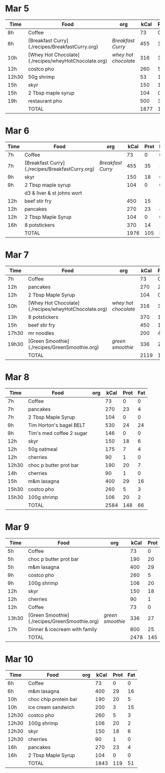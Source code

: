 * Mar 5

| Time  | Food                                                 | org                | kCal | Prot | Fat |
|-------+------------------------------------------------------+--------------------+------+------+-----|
| 8h    | Coffee                                               |                    |   73 |    0 |   0 |
| 8h    | [Breakfast Curry](./recipes/BreakfastCurry.org)      | [['file:../recipes/BreakfastCurry.org][Breakfast Curry]]    |  455 |   35 |  17 |
| 10h   | [Whey Hot Chocolate](./recipes/wheyHotChocolate.org) | [['file:recipes/wheyHotChocolate.org'][whey hot chocolate]] |  316 |   36 |   1 |
| 12h   | costco pho                                           |                    |  260 |    5 |   3 |
| 12h30 | 50g shrimp                                           |                    |   53 |   10 |   1 |
| 15h   | skyr                                                 |                    |  150 |   18 |   6 |
| 15h   | 2 Tbsp maple syrup                                   |                    |  104 |    0 |   0 |
| 19h   | restaurant pho                                       |                    |  500 |   30 |  10 |
|       | TOTAL                                                |                    | 1877 |  125 |  37 |
#+TBLFM: @>$4=vsum(@2..@-1)::@>$5=vsum(@2..@-1)::@>$6=vsum(@2..@-1)


* Mar 6

| Time | Food                                            | org             | kCal | Prot | Fat |
|------+-------------------------------------------------+-----------------+------+------+-----|
| 7h   | Coffee                                          |                 |   73 |    0 |   0 |
| 7h   | [Breakfast Curry](./recipes/BreakfastCurry.org) | [['file:../recipes/BreakfastCurry.org][Breakfast Curry]] |  455 |   35 |  17 |
| 9h   | skyr                                            |                 |  150 |   18 |   6 |
| 9h   | 2 Tbsp maple syrup                              |                 |  104 |    0 |   0 |
|      | d3 & liver & st johns wort                      |                 |      |      |     |
| 12h  | beef stir fry                                   |                 |  450 |   15 |  10 |
| 12h  | pancakes                                        |                 |  270 |   23 |   4 |
| 12h  | 2 Tbsp Maple Syrup                              |                 |  104 |    0 |   0 |
| 16h  | 8 potstickers                                   |                 |  370 |   14 |  14 |
|      | TOTAL                                           |                 | 1976 |  105 |  51 |
#+TBLFM: @>$4=vsum(@2..@-1)::@>$5=vsum(@2..@-1)::@>$6=vsum(@2..@-1)


* Mar 7

| Time  | Food                                                 | org                | kCal | Prot | Fat |
|-------+------------------------------------------------------+--------------------+------+------+-----|
| 7h    | Coffee                                               |                    |   73 |    0 |   0 |
| 12h   | pancakes                                            |                    |  270 |   23 |   4 |
| 12h   | 2 Tbsp Maple Syrup                                   |                    |  104 |    0 |   0 |
| 10h   | [Whey Hot Chocolate](./recipes/wheyHotChocolate.org) | [['file:recipes/wheyHotChocolate.org'][whey hot chocolate]] |  316 |   36 |   1 |
| 13h   | 8 potstickers                                        |                    |  370 |   14 |  14 |
| 15h   | beef stir fry                                        |                    |  450 |   15 |  10 |
| 17h30 | mr noodles                                           |                    |  200 |    4 |   5 |
| 19h30 | [Green Smoothie](./recipes/GreenSmoothie.org)        | [['file:recipes/GreenSmoothie.org][green smoothie]]     |  336 |   27 |   0 |
|       | TOTAL                                                |                    | 2119 |  119 |  34 |
#+TBLFM: @>$4=vsum(@2..@-1)::@>$5=vsum(@2..@-1)::@>$6=vsum(@2..@-1)

* Mar 8

| Time  | Food                     | org | kCal | Prot | Fat |
|-------+--------------------------+-----+------+------+-----|
| 7h    | Coffee                   |     |   73 |    0 |   0 |
| 7h    | pancakes                 |     |  270 |   23 |   4 |
| 7h    | 2 Tbsp Maple Syrup       |     |  104 |    0 |   0 |
| 9h    | Tim Horton's bagel BELT  |     |  530 |   24 |  24 |
| 9h    | Tim's med coffee 2 sugar |     |  146 |    0 |   0 |
| 12h   | skyr                     |     |  150 |   18 |   6 |
| 12h   | 50g oatmeal              |     |  175 |    7 |   4 |
| 12h   | cherries                 |     |   90 |    1 |   0 |
| 12h30 | choc p butter prot bar   |     |  190 |   20 |   7 |
| 14h   | cherries                 |     |   90 |    1 |   0 |
| 15h   | m&m lasagna              |     |  400 |   29 |  16 |
| 15h30 | costco pho               |     |  260 |    5 |   3 |
| 15h30 | 100g shrimp              |     |  106 |   20 |   2 |
|       | TOTAL                    |     | 2584 |  148 |  66 |
#+TBLFM: @>$4=vsum(@2..@-1)::@>$5=vsum(@2..@-1)::@>$6=vsum(@2..@-1)

* Mar 9

| Time  | Food                                          | org            | kCal | Prot | Fat |
|-------+-----------------------------------------------+----------------+------+------+-----|
| 5h    | Coffee                                        |                |   73 |    0 |   0 |
| 5h    | choc p butter prot bar                        |                |  190 |   20 |   7 |
| 5h    | m&m lasagna                                   |                |  400 |   29 |  16 |
| 9h    | costco pho                                    |                |  260 |    5 |   3 |
| 9h    | 100g shrimp                                   |                |  106 |   20 |   2 |
| 12h   | skyr                                          |                |  150 |   18 |   6 |
| 12h   | cherries                                      |                |   90 |    1 |   0 |
| 12h   | Coffee                                        |                |   73 |    0 |   0 |
| 13h30 | [Green Smoothie](./recipes/GreenSmoothie.org) | [['file:recipes/GreenSmoothie.org][green smoothie]] |  336 |   27 |   0 |
| 17h   | Dinner & icecream with family                 |                |  800 |   25 |  15 |
|       | TOTAL                                         |                | 2478 |  145 |  49 |
#+TBLFM: @>$4=vsum(@2..@-1)::@>$5=vsum(@2..@-1)::@>$6=vsum(@2..@-1)

* Mar 10 

| Time  | Food                  | org | kCal | Prot | Fat |
|-------+-----------------------+-----+------+------+-----|
| 6h    | Coffee                |     |   73 |    0 |   0 |
| 6h    | m&m lasagna           |     |  400 |   29 |  16 |
| 10h   | choc chip protein bar |     |  190 |   20 |   5 |
| 10h   | ice cream sandwich    |     |  200 |    3 |  15 |
| 12h30 | costco pho            |     |  260 |    5 |   3 |
| 12h30 | 100g shrimp           |     |  106 |   20 |   2 |
| 12h30 | skyr                  |     |  150 |   18 |   6 |
| 12h30 | cherries              |     |   90 |    1 |   0 |
| 16h   | pancakes              |     |  270 |   23 |   4 |
| 16h   | 2 Tbsp Maple Syrup    |     |  104 |    0 |   0 |
|       | TOTAL                 |     | 1843 |  119 |  51 |
#+TBLFM: @>$4=vsum(@2..@-1)::@>$5=vsum(@2..@-1)::@>$6=vsum(@2..@-1)











